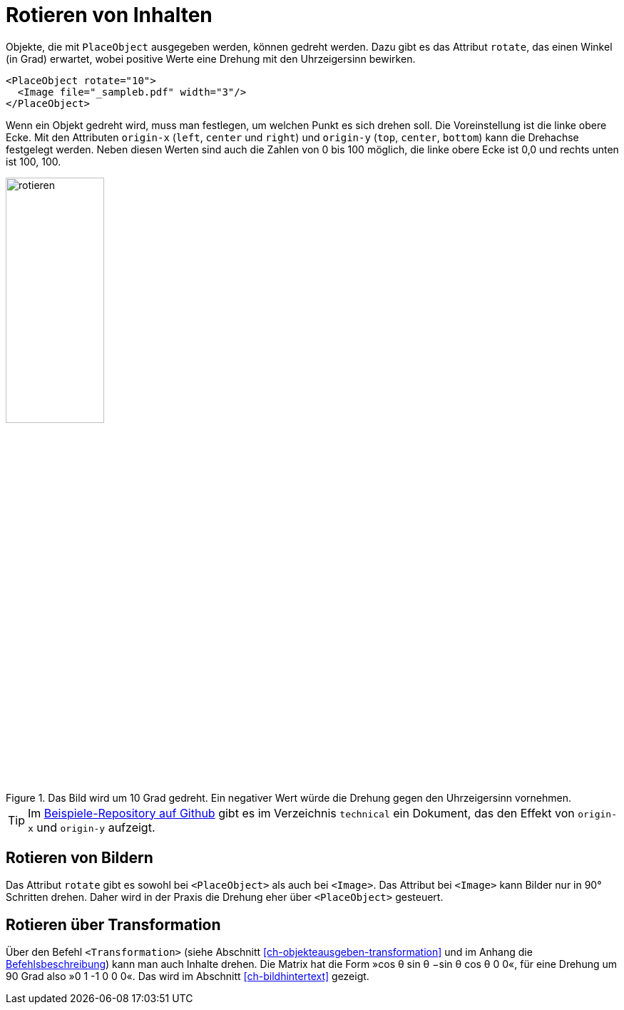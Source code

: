 [[ch-rotierenvoninahlten]]
= Rotieren von Inhalten

Objekte, die mit `PlaceObject` ausgegeben werden, können gedreht werden.
Dazu gibt es das Attribut `rotate`, das einen Winkel (in Grad) erwartet, wobei positive Werte eine Drehung mit den Uhrzeigersinn bewirken.


[source, xml,indent=0]
-------------------------------------------------------------------------------
    <PlaceObject rotate="10">
      <Image file="_sampleb.pdf" width="3"/>
    </PlaceObject>
-------------------------------------------------------------------------------

Wenn ein Objekt gedreht wird, muss man festlegen, um welchen Punkt es sich drehen soll.
Die Voreinstellung ist die linke obere Ecke.
Mit den Attributen `origin-x` (`left`, `center` und `right`) und `origin-y` (`top`, `center`, `bottom`) kann die Drehachse festgelegt werden.
Neben diesen Werten sind auch die Zahlen von 0 bis 100 möglich, die linke obere Ecke ist 0,0 und rechts unten ist 100, 100.
ifdef::backend-docbook99[]
In Abbildung <<abb-rotierenvonbildern>> sieht man, dass die Drehachse oben links ist.
endif::[]

[[abb-rotierenvonbildern]]
.Das Bild wird um 10 Grad gedreht. Ein negativer Wert würde die Drehung gegen den Uhrzeigersinn vornehmen.
image::rotieren.png[width=40%]

TIP: Im https://github.com/speedata/examples/[Beispiele-Repository auf Github] gibt es im  Verzeichnis `technical` ein Dokument, das den Effekt von `origin-x` und `origin-y` aufzeigt.

[discrete]
== Rotieren von Bildern

Das Attribut `rotate`  gibt es sowohl bei `<PlaceObject>` als auch bei `<Image>`. Das Attribut bei `<Image>` kann Bilder nur in 90° Schritten drehen. Daher wird in der Praxis die Drehung eher über `<PlaceObject>` gesteuert.


[discrete]
== Rotieren über Transformation

Über den Befehl `<Transformation>` (siehe Abschnitt <<ch-objekteausgeben-transformation>> und im Anhang die <<cmd-transformation,Befehlsbeschreibung>>) kann man auch Inhalte drehen.
Die Matrix hat die Form »cos θ sin θ −sin θ cos θ 0 0«, für eine Drehung um 90 Grad also »0 1 -1 0 0 0«.
Das wird im Abschnitt <<ch-bildhintertext>> gezeigt.


// Ende

